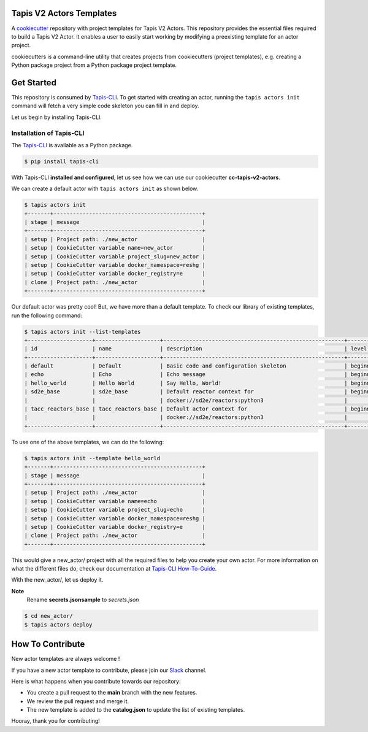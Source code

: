 #########################
Tapis V2 Actors Templates
#########################

A `cookiecutter <https://github.com/cookiecutter/cookiecutter>`_ repository with project templates for Tapis V2 Actors. This repository provides the essential files required to build a Tapis V2 Actor.
It enables a user to easily start working by modifying a preexisting template for an actor project.

cookiecutters is a command-line utility that creates projects from cookiecutters (project templates), e.g. creating a Python package project from a Python package project template.


###########
Get Started
###########

This repository is consumed by `Tapis-CLI <https://tapis-cli.readthedocs.io/en/latest/>`_.
To get started with creating an actor, running the ``tapis actors init`` command will fetch a very simple code skeleton you can fill in and deploy.

Let us begin by installing Tapis-CLI.

-------------------------
Installation of Tapis-CLI
-------------------------

The `Tapis-CLI <https://tapis-cli.readthedocs.io/en/latest/>`_ is available as a Python package.

.. code-block:: shell

    $ pip install tapis-cli


With Tapis-CLI **installed and configured**, let us see how we can use our cookiecutter **cc-tapis-v2-actors**.

We can create a default actor with ``tapis actors init`` as shown below.

.. code-block:: shell

    $ tapis actors init
    +-------+----------------------------------------------+
    | stage | message                                      |
    +-------+----------------------------------------------+
    | setup | Project path: ./new_actor                    |
    | setup | CookieCutter variable name=new_actor         |
    | setup | CookieCutter variable project_slug=new_actor |
    | setup | CookieCutter variable docker_namespace=reshg |
    | setup | CookieCutter variable docker_registry=e      |
    | clone | Project path: ./new_actor                    |
    +-------+----------------------------------------------+

Our default actor was pretty cool!
But, we have more than a default template. To check our library of existing templates, run the following command:

.. code-block:: shell

    $ tapis actors init --list-templates
    +--------------------+--------------------+--------------------------------------------------------+----------+
    | id                 | name               | description                                            | level    |
    +--------------------+--------------------+--------------------------------------------------------+----------+
    | default            | Default            | Basic code and configuration skeleton                  | beginner |
    | echo               | Echo               | Echo message                                           | beginner |
    | hello_world        | Hello World        | Say Hello, World!                                      | beginner |
    | sd2e_base          | sd2e_base          | Default reactor context for                            | beginner |
    |                    |                    | docker://sd2e/reactors:python3                         |          |
    | tacc_reactors_base | tacc_reactors_base | Default actor context for                              | beginner |
    |                    |                    | docker://sd2e/reactors:python3                         |          |
    +--------------------+--------------------+--------------------------------------------------------+----------+

To use one of the above templates, we can do the following:

.. code-block:: shell

    $ tapis actors init --template hello_world
    +-------+----------------------------------------------+
    | stage | message                                      |
    +-------+----------------------------------------------+
    | setup | Project path: ./new_actor                    |
    | setup | CookieCutter variable name=echo              |
    | setup | CookieCutter variable project_slug=echo      |
    | setup | CookieCutter variable docker_namespace=reshg |
    | setup | CookieCutter variable docker_registry=e      |
    | clone | Project path: ./new_actor                    |
    +-------+----------------------------------------------+

This would give a new_actor/ project with all the required files to help you create your own actor.
For more information on what the different files do, check our documentation at `Tapis-CLI How-To-Guide <https://tapis-cli-how-to-guide.readthedocs.io/en/latest/actors/create_a_custom_actor.html>`_.

With the new_actor/, let us deploy it.

**Note**
  Rename **secrets.jsonsample** to *secrets.json*



.. code-block:: shell

    $ cd new_actor/
    $ tapis actors deploy
    
#################
How To Contribute
#################

New actor templates are always welcome !

If you have a new actor template to contribute, please join our `Slack <http://bit.ly/join-tapis>`_ channel.

Here is what happens when you contribute towards our repository:

* You create a pull request to the **main** branch with the new features.
* We review the pull request and merge it.
* The new template is added to the **catalog.json** to update the list of existing templates.

Hooray, thank you for contributing!
